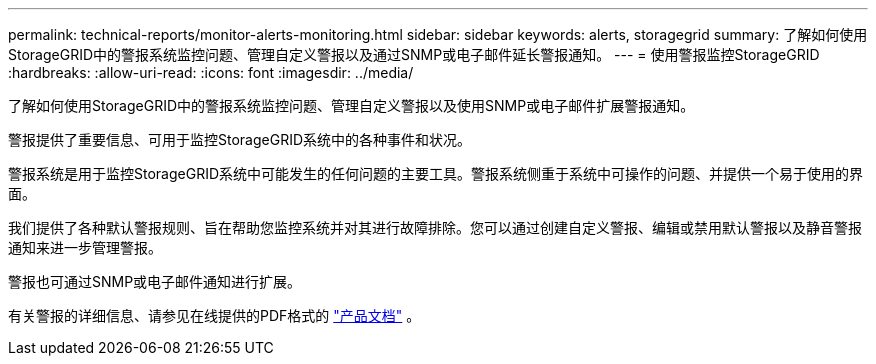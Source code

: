---
permalink: technical-reports/monitor-alerts-monitoring.html 
sidebar: sidebar 
keywords: alerts, storagegrid 
summary: 了解如何使用StorageGRID中的警报系统监控问题、管理自定义警报以及通过SNMP或电子邮件延长警报通知。 
---
= 使用警报监控StorageGRID
:hardbreaks:
:allow-uri-read: 
:icons: font
:imagesdir: ../media/


[role="lead"]
了解如何使用StorageGRID中的警报系统监控问题、管理自定义警报以及使用SNMP或电子邮件扩展警报通知。

警报提供了重要信息、可用于监控StorageGRID系统中的各种事件和状况。

警报系统是用于监控StorageGRID系统中可能发生的任何问题的主要工具。警报系统侧重于系统中可操作的问题、并提供一个易于使用的界面。

我们提供了各种默认警报规则、旨在帮助您监控系统并对其进行故障排除。您可以通过创建自定义警报、编辑或禁用默认警报以及静音警报通知来进一步管理警报。

警报也可通过SNMP或电子邮件通知进行扩展。

有关警报的详细信息、请参见在线提供的PDF格式的 https://docs.netapp.com/us-en/storagegrid-118/monitor/managing-alerts-and-alarms.html["产品文档"^] 。

